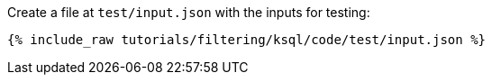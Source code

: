 Create a file at `test/input.json` with the inputs for testing:

+++++
<pre class="snippet"><code class="json">{% include_raw tutorials/filtering/ksql/code/test/input.json %}</code></pre>
+++++
